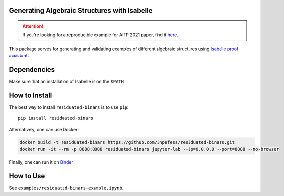 ..
  Copyright 2021-2022 Boris Shminke

  Licensed under the Apache License, Version 2.0 (the "License");
  you may not use this file except in compliance with the License.
  You may obtain a copy of the License at

      https://www.apache.org/licenses/LICENSE-2.0

  Unless required by applicable law or agreed to in writing, software
  distributed under the License is distributed on an "AS IS" BASIS,
  WITHOUT WARRANTIES OR CONDITIONS OF ANY KIND, either express or implied.
  See the License for the specific language governing permissions and
  limitations under the License.

|Binder|\ |PyPI version|\ |CircleCI|\ |codecov|\ |RTFD|

Generating Algebraic Structures with Isabelle
==============================================

.. attention::
   If you're looking for a reproducible example for AITP 2021 paper, find it `here <https://residuated-binars.readthedocs.io/en/latest/aitp2021.html>`__.

This package serves for generating and validating examples of different algebraic structures using `Isabelle proof assistant <https://isabelle.in.tum.de>`__.

.. _how-to-install:

Dependencies
=============
Make sure that an installation of Isabelle is on the ``$PATH``

How to Install
===============

The best way to install ``residuated-binars`` is to use ``pip``::
  
    pip install residuated-binars
     
Alternatively, one can use Docker:

.. code:: sh

      docker build -t residuated-binars https://github.com/inpefess/residuated-binars.git
      docker run -it --rm -p 8888:8888 residuated-binars jupyter-lab --ip=0.0.0.0 --port=8888 --no-browser

Finally, one can run it on
`Binder <https://mybinder.org/v2/gh/inpefess/residuated-binars/HEAD?labpath=reproducing-residuated-binars-papers.ipynb>`__


How to Use
===========

See ``examples/residuated-binars-example.ipynb``.

.. |CircleCI| image:: https://circleci.com/gh/inpefess/residuated-binars.svg?style=svg
   :target: https://circleci.com/gh/inpefess/residuated-binars
.. |codecov| image:: https://codecov.io/gh/inpefess/residuated-binars/branch/master/graph/badge.svg
   :target: https://codecov.io/gh/inpefess/residuated-binars
.. |RTFD| image:: https://readthedocs.org/projects/residuated-binars/badge/?version=latest
   :target: https://residuated-binars.readthedocs.io/en/latest/?badge=latest
   :alt: Documentation Status
.. |Binder| image:: https://mybinder.org/badge_logo.svg
   :target: https://mybinder.org/v2/gh/inpefess/residuated-binars/HEAD?labpath=reproducing-residuated-binars-papers.ipynb
.. |PyPI version| image:: https://badge.fury.io/py/residuated-binars.svg
   :target: https://badge.fury.io/py/residuated-binars
